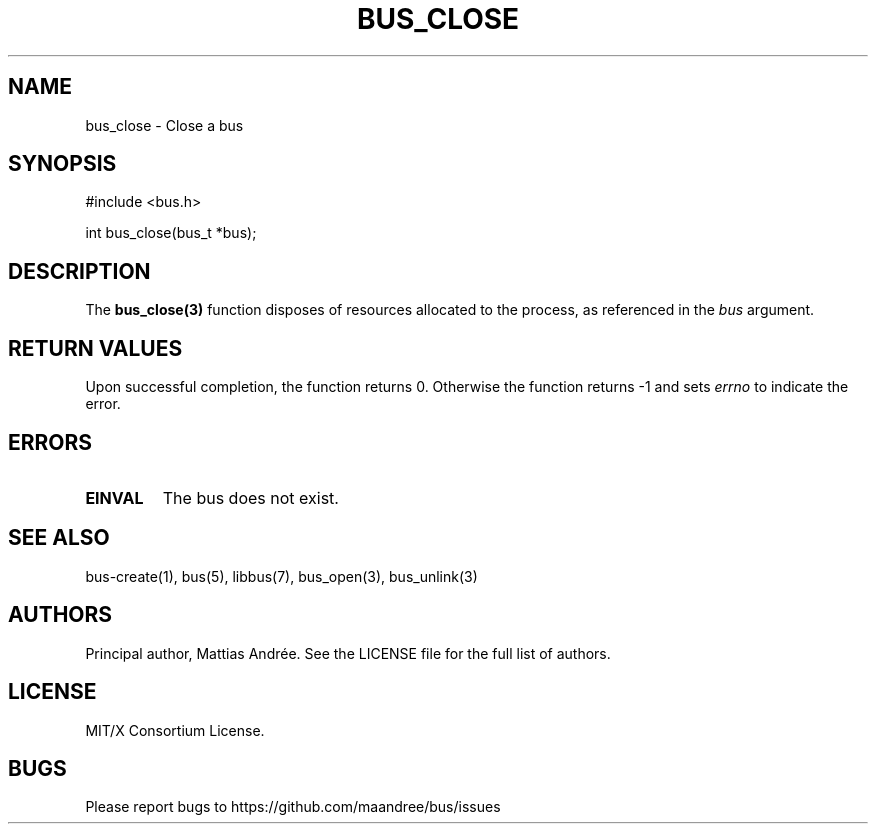 .TH BUS_CLOSE 1 BUS-%VERSION%
.SH NAME
bus_close - Close a bus
.SH SYNOPSIS
#include <bus.h>

int bus_close(bus_t *bus);
.SH DESCRIPTION
The
.BR bus_close(3)
function disposes of resources allocated to the process, as referenced
in the \fIbus\fP argument.
.SH RETURN VALUES
Upon successful completion, the function returns 0.  Otherwise the
function returns -1 and sets \fIerrno\fP to indicate the error.
.SH ERRORS
.TP
.B EINVAL
The bus does not exist.
.SH SEE ALSO
bus-create(1), bus(5), libbus(7), bus_open(3), bus_unlink(3)
.SH AUTHORS
Principal author, Mattias Andrée.  See the LICENSE file for the full
list of authors.
.SH LICENSE
MIT/X Consortium License.
.SH BUGS
Please report bugs to https://github.com/maandree/bus/issues
